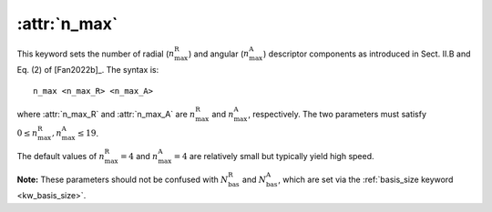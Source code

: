 .. _kw_n_max:
.. index::
   single: n_max (keyword in nep.in)

:attr:`n_max`
=============

This keyword sets the number of radial (:math:`n_\mathrm{max}^\mathrm{R}`) and angular (:math:`n_\mathrm{max}^\mathrm{A}`) descriptor components as introduced in Sect. II.B and Eq. (2) of [Fan2022b]_.
The syntax is::

  n_max <n_max_R> <n_max_A>

where :attr:`n_max_R` and :attr:`n_max_A` are :math:`n_\mathrm{max}^\mathrm{R}` and :math:`n_\mathrm{max}^\mathrm{A}`, respectively.
The two parameters must satisfy :math:`0 \leq n_\mathrm{max}^\mathrm{R},n_\mathrm{max}^\mathrm{A} \leq 19`.

The default values of :math:`n_\mathrm{max}^\mathrm{R}=4` and :math:`n_\mathrm{max}^\mathrm{A}=4` are relatively small but typically yield high speed.

**Note:** These parameters should not be confused with :math:`N_\mathrm{bas}^\mathrm{R}` and :math:`N_\mathrm{bas}^\mathrm{A}`, which are set via the :ref:`basis_size keyword <kw_basis_size>`.
